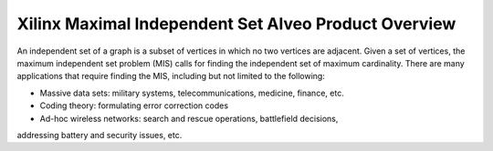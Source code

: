 .. _mis-overview-label:

Xilinx Maximal Independent Set Alveo Product Overview
=====================================================

An independent set of a graph is a subset of vertices in which no two vertices 
are adjacent. Given a set of vertices, the maximum independent set problem (MIS) 
calls for finding the independent set of maximum cardinality. There are many 
applications that require finding the MIS, including but not limited to the following:

* Massive data sets: military systems, telecommunications, medicine, finance, etc.
* Coding theory: formulating error correction codes
* Ad-hoc wireless networks: search and rescue operations, battlefield decisions, 
addressing battery and security issues, etc. 